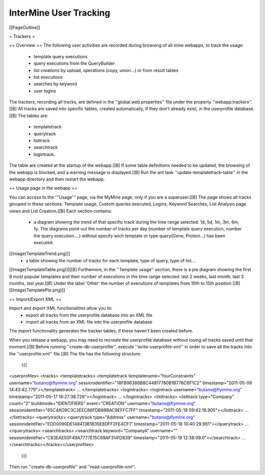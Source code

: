 InterMine User Tracking
================================

[[PageOutline]]

= Trackers =

== Overview ==
The following user activities are recorded during browsing of all mine webapps, to track the usage: 
 * template query executions
 * query executions from the QueryBuilder
 * list creations by upload, operations (copy, union...) or from result tables
 * list executions  
 * searches by keyword
 * user logins

The trackers, recording all tracks, are defined in the ''global.web.properties'' file under the property ''webapp.trackers''.[[B]
All tracks are saved into specific tables, created automatically, if they don't already exist, in the userprofile database.[[B]
The tables are:
 * templatetrack
 * querytrack
 * listtrack
 * searchtrack
 * logintrack.

The table are created at the startup of the webapp.[[B] 
If some table definitions needed to be updated, the browsing of the webapp is blocked, and a warning message is displayed.[[B]
Run the ant task ''update-templatetrack-table'' in the webapp directory and then restart the webapp. 

== Usage page in the webapp ==

You can access to the '''Usage''' page, via the MyMine page, only if you are a superuser.[[B]
The page shows all tracks grouped in these sections: Template usage, Custom queries executed, Logins, Keyword Searches, List Analysis page views and List Creation.[[B]
Each section contains:
 * a diagram showing the trend of that specific track during the time range selected: 1d, 5d, 1m, 3m, 6m, 1y. The diagrams point out the number of tracks per day (number of template query execution, number the query execution....) without specify wich template or type query(Gene, Protein...) has been executed. 
[[Image(TemplateTrend.png)]]
 * a table showing the number of tracks for each template, type of query, type of list....
[[Image(TemplateTable.png)]][[B]
Furthemore, in the ''Template usage'' section, there is a pie diagram showing the first 9 most popular templates and their number of executions in the time range selected: last 2 weeks, last month, last 3 months, last year.[[B]
Under the label 'Other' the number of executions of templates from 10th to 15th position.[[B]
[[Image(TemplatePie.png)]]

== Import/Export XML ==

Import and export XML functionalities allow you to:
 * export all tracks from the userprofile database into an XML file
 * import all tracks from an XML file into the userprofile database 
The import functionality generates the tracker tables, if these haven't been created before.

When you release a webapp, you may need to recreate the userprofile database without losing all tracks saved until that moment.[[B]
Before running ''create-db-userprofile'', execute ''write-userprofile-xml'' in order to save all the tracks into the ''userprofile.xml'' file.[[B]
The file has the following structure:
 {{{
<userprofiles>
<tracks>
<templatetracks>
<templatetrack templatename="fourConstraints" username="butano@flymine.org" sessionidentifier="18FB96389B8C44817780B1B778C6F1C2" timestamp="2011-05-06 14:43:42.779"></templatetrack>
...
</templatetracks>
<logintracks>
<logintrack username="butano@flymine.org" timestamp="2011-05-17 16:27:38.729"></logintrack>
...
</logintracks>
<listtracks>
<listtrack type="Company" count="2" buildmode="IDENTIFIERS" event="CREATION" username="butano@flymine.org" sessionidentifier="65C4AD9C3C3EEC86FDB88BAC9EFFC7FF"
timestamp="2011-05-18 09:42:16.905"></listtrack>
...
</listtracks>
<querytracks>
<querytrack type="Address" username="butano@flymine.org" sessionidentifier="EDD0090DE148413B1B35E8DFF2FE4CF1" timestamp="2011-05-18 10:40:29.961"></querytrack>
...
</querytracks>
<searchtracks>
<searchtrack keyword="CompanyA" username="" sessionidentifier="C83EAE50F49A7777E15C69AF31412839" timestamp="2011-05-18 12:38:09.0"></searchtrack>
...
</searchtracks></tracks></userprofiles>
 }}}

Then run ''create-db-userprofile'' and ''read-userprofile-xml''.

